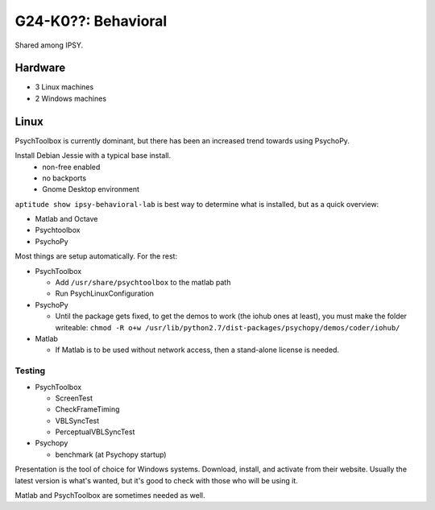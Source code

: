 G24-K0??: Behavioral
********************

Shared among IPSY.

Hardware
========

* 3 Linux machines
* 2 Windows machines

Linux
=====

PsychToolbox is currently dominant, but there has been an increased trend
towards using PsychoPy.

Install Debian Jessie with a typical base install.
  * non-free enabled
  * no backports
  * Gnome Desktop environment

``aptitude show ipsy-behavioral-lab`` is best way to determine what is
installed, but as a quick overview:

* Matlab and Octave
* Psychtoolbox
* PsychoPy

Most things are setup automatically. For the rest:

* PsychToolbox

  * Add ``/usr/share/psychtoolbox`` to the matlab path
  * Run PsychLinuxConfiguration

* PsychoPy

  * Until the package gets fixed, to get the demos to work (the iohub ones at
    least), you must make the folder writeable: ``chmod -R o+w
    /usr/lib/python2.7/dist-packages/psychopy/demos/coder/iohub/``
* Matlab

  * If Matlab is to be used without network access, then a stand-alone license
    is needed.

Testing
-------

* PsychToolbox

  * ScreenTest
  * CheckFrameTiming
  * VBLSyncTest
  * PerceptualVBLSyncTest
* Psychopy

  * benchmark (at Psychopy startup)

Presentation is the tool of choice for Windows systems. Download, install, and
activate from their website. Usually the latest version is what's wanted, but
it's good to check with those who will be using it.

Matlab and PsychToolbox are sometimes needed as well.
